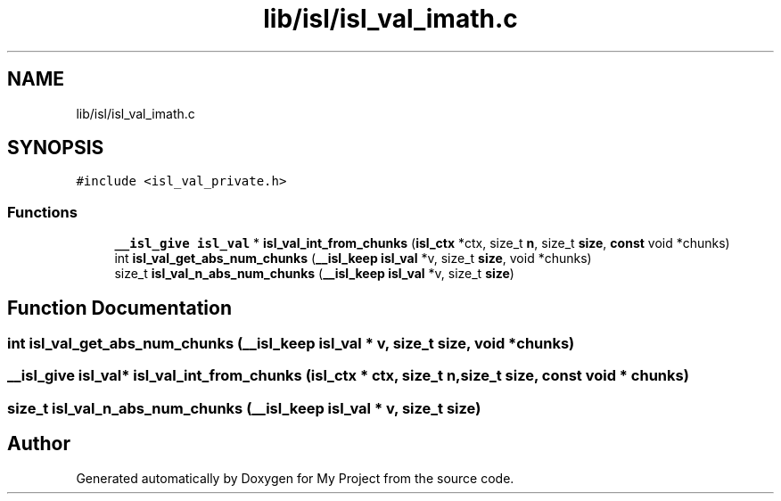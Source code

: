 .TH "lib/isl/isl_val_imath.c" 3 "Sun Jul 12 2020" "My Project" \" -*- nroff -*-
.ad l
.nh
.SH NAME
lib/isl/isl_val_imath.c
.SH SYNOPSIS
.br
.PP
\fC#include <isl_val_private\&.h>\fP
.br

.SS "Functions"

.in +1c
.ti -1c
.RI "\fB__isl_give\fP \fBisl_val\fP * \fBisl_val_int_from_chunks\fP (\fBisl_ctx\fP *ctx, size_t \fBn\fP, size_t \fBsize\fP, \fBconst\fP void *chunks)"
.br
.ti -1c
.RI "int \fBisl_val_get_abs_num_chunks\fP (\fB__isl_keep\fP \fBisl_val\fP *v, size_t \fBsize\fP, void *chunks)"
.br
.ti -1c
.RI "size_t \fBisl_val_n_abs_num_chunks\fP (\fB__isl_keep\fP \fBisl_val\fP *v, size_t \fBsize\fP)"
.br
.in -1c
.SH "Function Documentation"
.PP 
.SS "int isl_val_get_abs_num_chunks (\fB__isl_keep\fP \fBisl_val\fP * v, size_t size, void * chunks)"

.SS "\fB__isl_give\fP \fBisl_val\fP* isl_val_int_from_chunks (\fBisl_ctx\fP * ctx, size_t n, size_t size, \fBconst\fP void * chunks)"

.SS "size_t isl_val_n_abs_num_chunks (\fB__isl_keep\fP \fBisl_val\fP * v, size_t size)"

.SH "Author"
.PP 
Generated automatically by Doxygen for My Project from the source code\&.
